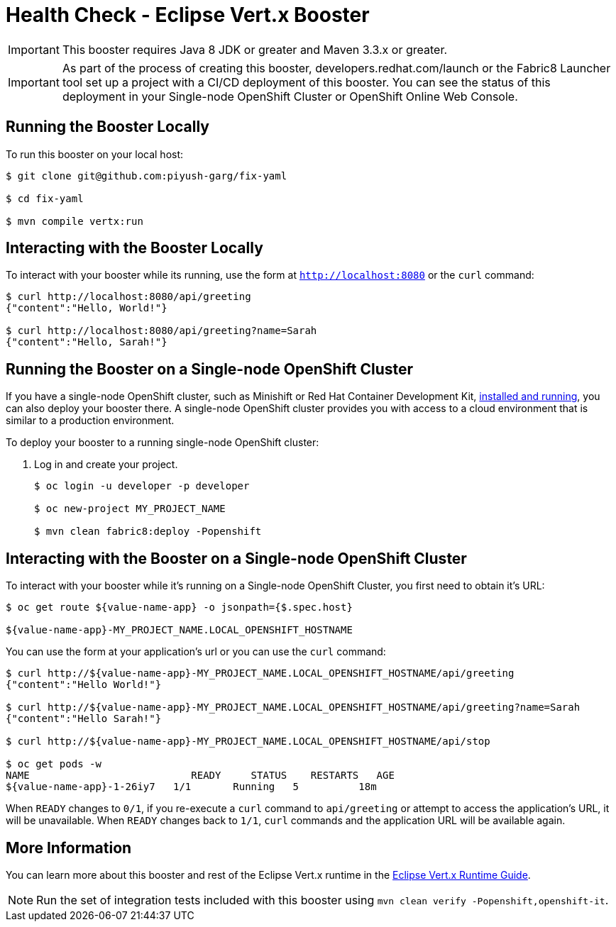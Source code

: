 = Health Check - Eclipse Vert.x Booster


IMPORTANT: This booster requires Java 8 JDK or greater and Maven 3.3.x or greater.

IMPORTANT: As part of the process of creating this booster, developers.redhat.com/launch or the Fabric8 Launcher tool set up a project with a CI/CD deployment of this booster. You can see the status of this deployment in your Single-node OpenShift Cluster or OpenShift Online Web Console.

== Running the Booster Locally
To run this booster on your local host:

[source,bash,options="nowrap",subs="attributes+"]
----
$ git clone git@github.com:piyush-garg/fix-yaml

$ cd fix-yaml

$ mvn compile vertx:run
----

== Interacting with the Booster Locally
To interact with your booster while its running, use the form at `http://localhost:8080` or the `curl` command:

[source,bash,options="nowrap",subs="attributes+"]
----
$ curl http://localhost:8080/api/greeting
{"content":"Hello, World!"}

$ curl http://localhost:8080/api/greeting?name=Sarah
{"content":"Hello, Sarah!"}
----

== Running the Booster on a Single-node OpenShift Cluster
If you have a single-node OpenShift cluster, such as Minishift or Red Hat Container Development Kit, link:http://launcher.fabric8.io/docs/minishift-installation.html[installed and running], you can also deploy your booster there. A single-node OpenShift cluster provides you with access to a cloud environment that is similar to a production environment.

To deploy your booster to a running single-node OpenShift cluster:

. Log in and create your project.
+
[source,bash,options="nowrap",subs="attributes+"]
----
$ oc login -u developer -p developer

$ oc new-project MY_PROJECT_NAME

$ mvn clean fabric8:deploy -Popenshift
----


== Interacting with the Booster on a Single-node OpenShift Cluster

To interact with your booster while it's running on a Single-node OpenShift Cluster, you first need to obtain it's URL:

[source,bash,options="nowrap",subs="attributes+"]
----
$ oc get route ${value-name-app} -o jsonpath={$.spec.host}

${value-name-app}-MY_PROJECT_NAME.LOCAL_OPENSHIFT_HOSTNAME
----


You can use the form at your application's url or you can use the `curl` command:

[source,bash,options="nowrap",subs="attributes+"]
----
$ curl http://${value-name-app}-MY_PROJECT_NAME.LOCAL_OPENSHIFT_HOSTNAME/api/greeting
{"content":"Hello World!"}

$ curl http://${value-name-app}-MY_PROJECT_NAME.LOCAL_OPENSHIFT_HOSTNAME/api/greeting?name=Sarah
{"content":"Hello Sarah!"}

$ curl http://${value-name-app}-MY_PROJECT_NAME.LOCAL_OPENSHIFT_HOSTNAME/api/stop

$ oc get pods -w
NAME                           READY     STATUS    RESTARTS   AGE
${value-name-app}-1-26iy7   1/1       Running   5          18m
----

When `READY` changes to `0/1`, if you re-execute a `curl` command to `api/greeting` or attempt to access the application's URL, it will be unavailable. When `READY` changes back to `1/1`, `curl` commands and the application URL will be available again.

== More Information
You can learn more about this booster and rest of the Eclipse Vert.x runtime in the link:http://launcher.fabric8.io/docs/vertx-runtime.html[Eclipse Vert.x Runtime Guide].

NOTE: Run the set of integration tests included with this booster using `mvn clean verify -Popenshift,openshift-it`.
